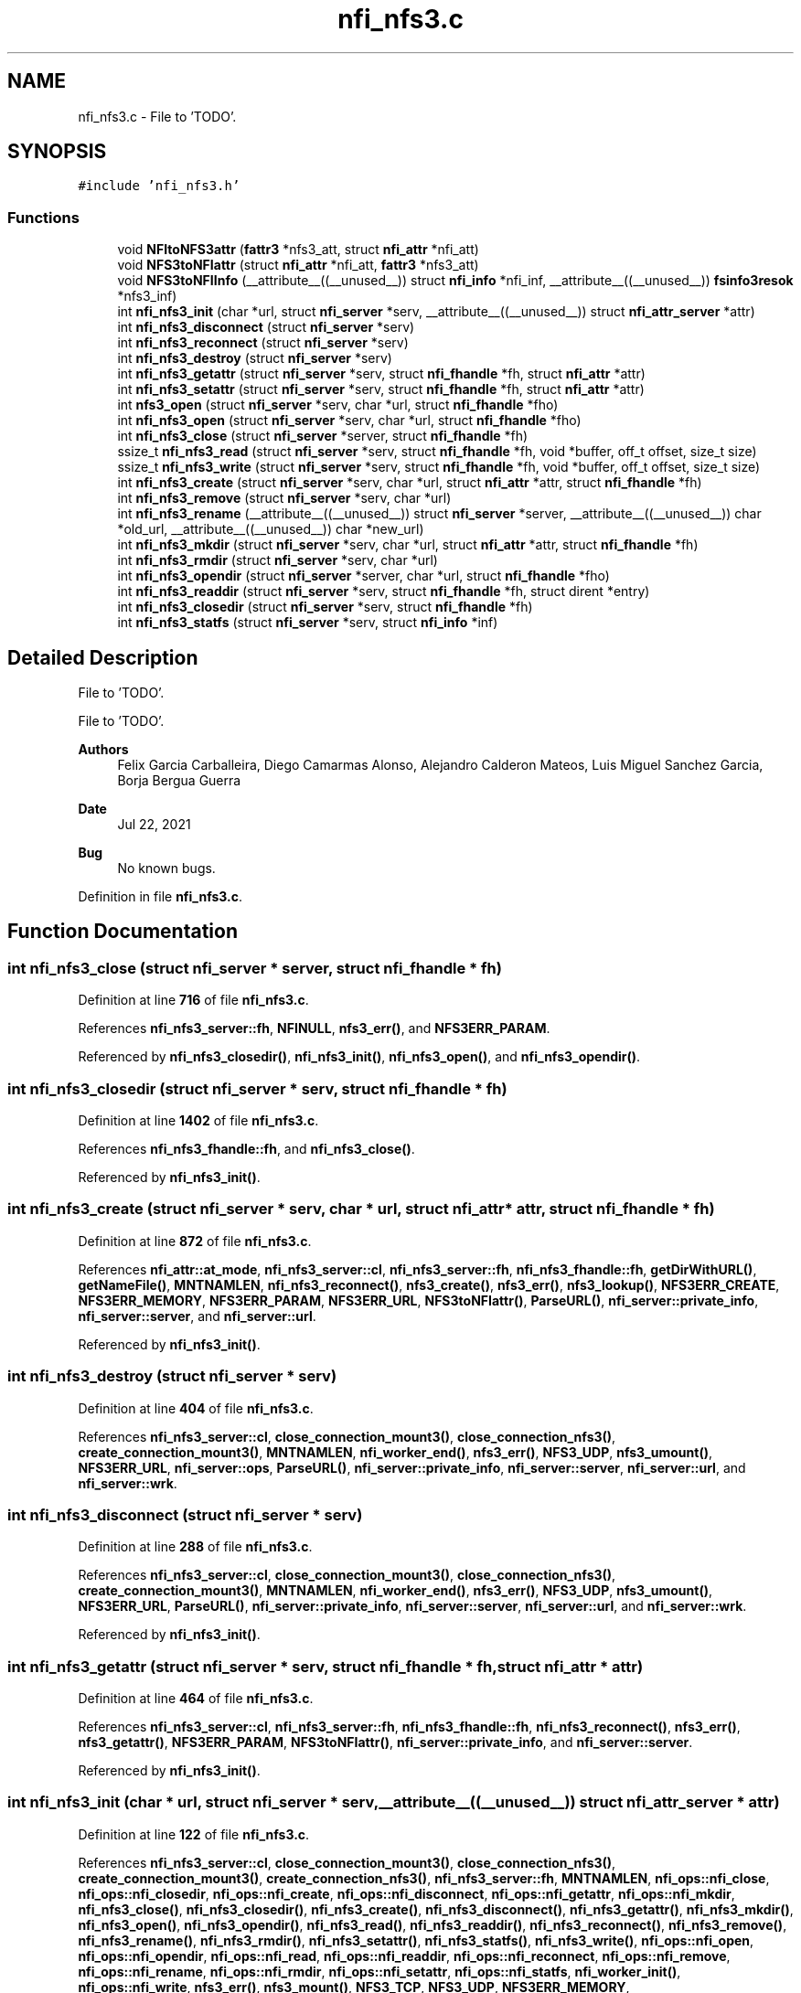 .TH "nfi_nfs3.c" 3 "Wed May 24 2023" "Version Expand version 1.0r5" "Expand" \" -*- nroff -*-
.ad l
.nh
.SH NAME
nfi_nfs3.c \- File to 'TODO'\&.  

.SH SYNOPSIS
.br
.PP
\fC#include 'nfi_nfs3\&.h'\fP
.br

.SS "Functions"

.in +1c
.ti -1c
.RI "void \fBNFItoNFS3attr\fP (\fBfattr3\fP *nfs3_att, struct \fBnfi_attr\fP *nfi_att)"
.br
.ti -1c
.RI "void \fBNFS3toNFIattr\fP (struct \fBnfi_attr\fP *nfi_att, \fBfattr3\fP *nfs3_att)"
.br
.ti -1c
.RI "void \fBNFS3toNFIInfo\fP (__attribute__((__unused__)) struct \fBnfi_info\fP *nfi_inf, __attribute__((__unused__)) \fBfsinfo3resok\fP *nfs3_inf)"
.br
.ti -1c
.RI "int \fBnfi_nfs3_init\fP (char *url, struct \fBnfi_server\fP *serv, __attribute__((__unused__)) struct \fBnfi_attr_server\fP *attr)"
.br
.ti -1c
.RI "int \fBnfi_nfs3_disconnect\fP (struct \fBnfi_server\fP *serv)"
.br
.ti -1c
.RI "int \fBnfi_nfs3_reconnect\fP (struct \fBnfi_server\fP *serv)"
.br
.ti -1c
.RI "int \fBnfi_nfs3_destroy\fP (struct \fBnfi_server\fP *serv)"
.br
.ti -1c
.RI "int \fBnfi_nfs3_getattr\fP (struct \fBnfi_server\fP *serv, struct \fBnfi_fhandle\fP *fh, struct \fBnfi_attr\fP *attr)"
.br
.ti -1c
.RI "int \fBnfi_nfs3_setattr\fP (struct \fBnfi_server\fP *serv, struct \fBnfi_fhandle\fP *fh, struct \fBnfi_attr\fP *attr)"
.br
.ti -1c
.RI "int \fBnfs3_open\fP (struct \fBnfi_server\fP *serv, char *url, struct \fBnfi_fhandle\fP *fho)"
.br
.ti -1c
.RI "int \fBnfi_nfs3_open\fP (struct \fBnfi_server\fP *serv, char *url, struct \fBnfi_fhandle\fP *fho)"
.br
.ti -1c
.RI "int \fBnfi_nfs3_close\fP (struct \fBnfi_server\fP *server, struct \fBnfi_fhandle\fP *fh)"
.br
.ti -1c
.RI "ssize_t \fBnfi_nfs3_read\fP (struct \fBnfi_server\fP *serv, struct \fBnfi_fhandle\fP *fh, void *buffer, off_t offset, size_t size)"
.br
.ti -1c
.RI "ssize_t \fBnfi_nfs3_write\fP (struct \fBnfi_server\fP *serv, struct \fBnfi_fhandle\fP *fh, void *buffer, off_t offset, size_t size)"
.br
.ti -1c
.RI "int \fBnfi_nfs3_create\fP (struct \fBnfi_server\fP *serv, char *url, struct \fBnfi_attr\fP *attr, struct \fBnfi_fhandle\fP *fh)"
.br
.ti -1c
.RI "int \fBnfi_nfs3_remove\fP (struct \fBnfi_server\fP *serv, char *url)"
.br
.ti -1c
.RI "int \fBnfi_nfs3_rename\fP (__attribute__((__unused__)) struct \fBnfi_server\fP *server, __attribute__((__unused__)) char *old_url, __attribute__((__unused__)) char *new_url)"
.br
.ti -1c
.RI "int \fBnfi_nfs3_mkdir\fP (struct \fBnfi_server\fP *serv, char *url, struct \fBnfi_attr\fP *attr, struct \fBnfi_fhandle\fP *fh)"
.br
.ti -1c
.RI "int \fBnfi_nfs3_rmdir\fP (struct \fBnfi_server\fP *serv, char *url)"
.br
.ti -1c
.RI "int \fBnfi_nfs3_opendir\fP (struct \fBnfi_server\fP *server, char *url, struct \fBnfi_fhandle\fP *fho)"
.br
.ti -1c
.RI "int \fBnfi_nfs3_readdir\fP (struct \fBnfi_server\fP *serv, struct \fBnfi_fhandle\fP *fh, struct dirent *entry)"
.br
.ti -1c
.RI "int \fBnfi_nfs3_closedir\fP (struct \fBnfi_server\fP *serv, struct \fBnfi_fhandle\fP *fh)"
.br
.ti -1c
.RI "int \fBnfi_nfs3_statfs\fP (struct \fBnfi_server\fP *serv, struct \fBnfi_info\fP *inf)"
.br
.in -1c
.SH "Detailed Description"
.PP 
File to 'TODO'\&. 

File to 'TODO'\&.
.PP
\fBAuthors\fP
.RS 4
Felix Garcia Carballeira, Diego Camarmas Alonso, Alejandro Calderon Mateos, Luis Miguel Sanchez Garcia, Borja Bergua Guerra 
.RE
.PP
\fBDate\fP
.RS 4
Jul 22, 2021 
.RE
.PP
\fBBug\fP
.RS 4
No known bugs\&. 
.RE
.PP

.PP
Definition in file \fBnfi_nfs3\&.c\fP\&.
.SH "Function Documentation"
.PP 
.SS "int nfi_nfs3_close (struct \fBnfi_server\fP * server, struct \fBnfi_fhandle\fP * fh)"

.PP
Definition at line \fB716\fP of file \fBnfi_nfs3\&.c\fP\&.
.PP
References \fBnfi_nfs3_server::fh\fP, \fBNFINULL\fP, \fBnfs3_err()\fP, and \fBNFS3ERR_PARAM\fP\&.
.PP
Referenced by \fBnfi_nfs3_closedir()\fP, \fBnfi_nfs3_init()\fP, \fBnfi_nfs3_open()\fP, and \fBnfi_nfs3_opendir()\fP\&.
.SS "int nfi_nfs3_closedir (struct \fBnfi_server\fP * serv, struct \fBnfi_fhandle\fP * fh)"

.PP
Definition at line \fB1402\fP of file \fBnfi_nfs3\&.c\fP\&.
.PP
References \fBnfi_nfs3_fhandle::fh\fP, and \fBnfi_nfs3_close()\fP\&.
.PP
Referenced by \fBnfi_nfs3_init()\fP\&.
.SS "int nfi_nfs3_create (struct \fBnfi_server\fP * serv, char * url, struct \fBnfi_attr\fP * attr, struct \fBnfi_fhandle\fP * fh)"

.PP
Definition at line \fB872\fP of file \fBnfi_nfs3\&.c\fP\&.
.PP
References \fBnfi_attr::at_mode\fP, \fBnfi_nfs3_server::cl\fP, \fBnfi_nfs3_server::fh\fP, \fBnfi_nfs3_fhandle::fh\fP, \fBgetDirWithURL()\fP, \fBgetNameFile()\fP, \fBMNTNAMLEN\fP, \fBnfi_nfs3_reconnect()\fP, \fBnfs3_create()\fP, \fBnfs3_err()\fP, \fBnfs3_lookup()\fP, \fBNFS3ERR_CREATE\fP, \fBNFS3ERR_MEMORY\fP, \fBNFS3ERR_PARAM\fP, \fBNFS3ERR_URL\fP, \fBNFS3toNFIattr()\fP, \fBParseURL()\fP, \fBnfi_server::private_info\fP, \fBnfi_server::server\fP, and \fBnfi_server::url\fP\&.
.PP
Referenced by \fBnfi_nfs3_init()\fP\&.
.SS "int nfi_nfs3_destroy (struct \fBnfi_server\fP * serv)"

.PP
Definition at line \fB404\fP of file \fBnfi_nfs3\&.c\fP\&.
.PP
References \fBnfi_nfs3_server::cl\fP, \fBclose_connection_mount3()\fP, \fBclose_connection_nfs3()\fP, \fBcreate_connection_mount3()\fP, \fBMNTNAMLEN\fP, \fBnfi_worker_end()\fP, \fBnfs3_err()\fP, \fBNFS3_UDP\fP, \fBnfs3_umount()\fP, \fBNFS3ERR_URL\fP, \fBnfi_server::ops\fP, \fBParseURL()\fP, \fBnfi_server::private_info\fP, \fBnfi_server::server\fP, \fBnfi_server::url\fP, and \fBnfi_server::wrk\fP\&.
.SS "int nfi_nfs3_disconnect (struct \fBnfi_server\fP * serv)"

.PP
Definition at line \fB288\fP of file \fBnfi_nfs3\&.c\fP\&.
.PP
References \fBnfi_nfs3_server::cl\fP, \fBclose_connection_mount3()\fP, \fBclose_connection_nfs3()\fP, \fBcreate_connection_mount3()\fP, \fBMNTNAMLEN\fP, \fBnfi_worker_end()\fP, \fBnfs3_err()\fP, \fBNFS3_UDP\fP, \fBnfs3_umount()\fP, \fBNFS3ERR_URL\fP, \fBParseURL()\fP, \fBnfi_server::private_info\fP, \fBnfi_server::server\fP, \fBnfi_server::url\fP, and \fBnfi_server::wrk\fP\&.
.PP
Referenced by \fBnfi_nfs3_init()\fP\&.
.SS "int nfi_nfs3_getattr (struct \fBnfi_server\fP * serv, struct \fBnfi_fhandle\fP * fh, struct \fBnfi_attr\fP * attr)"

.PP
Definition at line \fB464\fP of file \fBnfi_nfs3\&.c\fP\&.
.PP
References \fBnfi_nfs3_server::cl\fP, \fBnfi_nfs3_server::fh\fP, \fBnfi_nfs3_fhandle::fh\fP, \fBnfi_nfs3_reconnect()\fP, \fBnfs3_err()\fP, \fBnfs3_getattr()\fP, \fBNFS3ERR_PARAM\fP, \fBNFS3toNFIattr()\fP, \fBnfi_server::private_info\fP, and \fBnfi_server::server\fP\&.
.PP
Referenced by \fBnfi_nfs3_init()\fP\&.
.SS "int nfi_nfs3_init (char * url, struct \fBnfi_server\fP * serv, __attribute__((__unused__)) struct \fBnfi_attr_server\fP * attr)"

.PP
Definition at line \fB122\fP of file \fBnfi_nfs3\&.c\fP\&.
.PP
References \fBnfi_nfs3_server::cl\fP, \fBclose_connection_mount3()\fP, \fBclose_connection_nfs3()\fP, \fBcreate_connection_mount3()\fP, \fBcreate_connection_nfs3()\fP, \fBnfi_nfs3_server::fh\fP, \fBMNTNAMLEN\fP, \fBnfi_ops::nfi_close\fP, \fBnfi_ops::nfi_closedir\fP, \fBnfi_ops::nfi_create\fP, \fBnfi_ops::nfi_disconnect\fP, \fBnfi_ops::nfi_getattr\fP, \fBnfi_ops::nfi_mkdir\fP, \fBnfi_nfs3_close()\fP, \fBnfi_nfs3_closedir()\fP, \fBnfi_nfs3_create()\fP, \fBnfi_nfs3_disconnect()\fP, \fBnfi_nfs3_getattr()\fP, \fBnfi_nfs3_mkdir()\fP, \fBnfi_nfs3_open()\fP, \fBnfi_nfs3_opendir()\fP, \fBnfi_nfs3_read()\fP, \fBnfi_nfs3_readdir()\fP, \fBnfi_nfs3_reconnect()\fP, \fBnfi_nfs3_remove()\fP, \fBnfi_nfs3_rename()\fP, \fBnfi_nfs3_rmdir()\fP, \fBnfi_nfs3_setattr()\fP, \fBnfi_nfs3_statfs()\fP, \fBnfi_nfs3_write()\fP, \fBnfi_ops::nfi_open\fP, \fBnfi_ops::nfi_opendir\fP, \fBnfi_ops::nfi_read\fP, \fBnfi_ops::nfi_readdir\fP, \fBnfi_ops::nfi_reconnect\fP, \fBnfi_ops::nfi_remove\fP, \fBnfi_ops::nfi_rename\fP, \fBnfi_ops::nfi_rmdir\fP, \fBnfi_ops::nfi_setattr\fP, \fBnfi_ops::nfi_statfs\fP, \fBnfi_worker_init()\fP, \fBnfi_ops::nfi_write\fP, \fBnfs3_err()\fP, \fBnfs3_mount()\fP, \fBNFS3_TCP\fP, \fBNFS3_UDP\fP, \fBNFS3ERR_MEMORY\fP, \fBNFS3ERR_MNTCONNECTION\fP, \fBNFS3ERR_NFSCONNECTION\fP, \fBNFS3ERR_PARAM\fP, \fBNFS3ERR_URL\fP, \fBnfi_server::ops\fP, \fBParseURL()\fP, \fBnfi_server::private_info\fP, \fBnfi_server::server\fP, \fBnfi_server::url\fP, and \fBnfi_server::wrk\fP\&.
.PP
Referenced by \fBXpnGetServer()\fP\&.
.SS "int nfi_nfs3_mkdir (struct \fBnfi_server\fP * serv, char * url, struct \fBnfi_attr\fP * attr, struct \fBnfi_fhandle\fP * fh)"

.PP
Definition at line \fB1107\fP of file \fBnfi_nfs3\&.c\fP\&.
.PP
References \fBnfi_attr::at_mode\fP, \fBnfi_nfs3_server::cl\fP, \fBnfi_nfs3_server::fh\fP, \fBnfi_nfs3_fhandle::fh\fP, \fBgetDirWithURL()\fP, \fBgetNameFile()\fP, \fBMNTNAMLEN\fP, \fBnfi_nfs3_reconnect()\fP, \fBnfs3_err()\fP, \fBnfs3_lookup()\fP, \fBnfs3_mkdir()\fP, \fBNFS3ERR_MEMORY\fP, \fBNFS3ERR_MKDIR\fP, \fBNFS3ERR_PARAM\fP, \fBNFS3ERR_URL\fP, \fBNFS3toNFIattr()\fP, \fBParseURL()\fP, \fBnfi_server::private_info\fP, \fBnfi_server::server\fP, and \fBnfi_server::url\fP\&.
.PP
Referenced by \fBnfi_nfs3_init()\fP\&.
.SS "int nfi_nfs3_open (struct \fBnfi_server\fP * serv, char * url, struct \fBnfi_fhandle\fP * fho)"

.PP
Definition at line \fB698\fP of file \fBnfi_nfs3\&.c\fP\&.
.PP
References \fBnfi_nfs3_close()\fP, \fBNFIFILE\fP, \fBnfs3_open()\fP, and \fBnfi_fhandle::type\fP\&.
.PP
Referenced by \fBnfi_nfs3_init()\fP\&.
.SS "int nfi_nfs3_opendir (struct \fBnfi_server\fP * server, char * url, struct \fBnfi_fhandle\fP * fho)"

.PP
Definition at line \fB1308\fP of file \fBnfi_nfs3\&.c\fP\&.
.PP
References \fBnfi_nfs3_close()\fP, \fBNFIDIR\fP, \fBnfs3_err()\fP, \fBnfs3_open()\fP, \fBnfi_server::server\fP, and \fBnfi_fhandle::type\fP\&.
.PP
Referenced by \fBnfi_nfs3_init()\fP\&.
.SS "ssize_t nfi_nfs3_read (struct \fBnfi_server\fP * serv, struct \fBnfi_fhandle\fP * fh, void * buffer, off_t offset, size_t size)"

.PP
Definition at line \fB747\fP of file \fBnfi_nfs3\&.c\fP\&.
.PP
References \fBnfi_nfs3_server::cl\fP, \fBnfi_nfs3_server::fh\fP, \fBnfi_nfs3_fhandle::fh\fP, \fBnfi_nfs3_reconnect()\fP, \fBnfs3_err()\fP, \fBnfs3_read()\fP, \fBNFS3ERR_PARAM\fP, and \fBnfi_server::private_info\fP\&.
.PP
Referenced by \fBnfi_nfs3_init()\fP\&.
.SS "int nfi_nfs3_readdir (struct \fBnfi_server\fP * serv, struct \fBnfi_fhandle\fP * fh, struct dirent * entry)"

.PP
Definition at line \fB1327\fP of file \fBnfi_nfs3\&.c\fP\&.
.PP
References \fBnfi_nfs3_server::cl\fP, \fBnfi_nfs3_fhandle::cookie\fP, \fBnfi_nfs3_fhandle::eofdir\fP, \fBnfi_nfs3_fhandle::fh\fP, \fBnfi_nfs3_reconnect()\fP, \fBNFIDIR\fP, \fBnfs3_err()\fP, \fBnfs3_readdir()\fP, \fBNFS3ERR_EOFDIR\fP, \fBNFS3ERR_PARAM\fP, \fBNFS3ERR_READDIR\fP, \fBnfi_server::private_info\fP, and \fBnfi_server::server\fP\&.
.PP
Referenced by \fBnfi_nfs3_init()\fP\&.
.SS "int nfi_nfs3_reconnect (struct \fBnfi_server\fP * serv)"

.PP
Definition at line \fB342\fP of file \fBnfi_nfs3\&.c\fP\&.
.PP
References \fBnfi_nfs3_server::cl\fP, \fBclose_connection_mount3()\fP, \fBcreate_connection_mount3()\fP, \fBcreate_connection_nfs3()\fP, \fBnfi_nfs3_server::fh\fP, \fBMNTNAMLEN\fP, \fBnfs3_err()\fP, \fBnfs3_mount()\fP, \fBNFS3_UDP\fP, \fBNFS3ERR_MEMORY\fP, \fBNFS3ERR_MNTCONNECTION\fP, \fBNFS3ERR_NFSCONNECTION\fP, \fBNFS3ERR_URL\fP, \fBParseURL()\fP, \fBnfi_server::private_info\fP, and \fBnfi_server::url\fP\&.
.PP
Referenced by \fBnfi_nfs3_create()\fP, \fBnfi_nfs3_getattr()\fP, \fBnfi_nfs3_init()\fP, \fBnfi_nfs3_mkdir()\fP, \fBnfi_nfs3_read()\fP, \fBnfi_nfs3_readdir()\fP, \fBnfi_nfs3_remove()\fP, \fBnfi_nfs3_rmdir()\fP, \fBnfi_nfs3_setattr()\fP, \fBnfi_nfs3_statfs()\fP, \fBnfi_nfs3_write()\fP, and \fBnfs3_open()\fP\&.
.SS "int nfi_nfs3_remove (struct \fBnfi_server\fP * serv, char * url)"

.PP
Definition at line \fB993\fP of file \fBnfi_nfs3\&.c\fP\&.
.PP
References \fBnfi_nfs3_server::cl\fP, \fBnfi_nfs3_server::fh\fP, \fBgetDirWithURL()\fP, \fBgetNameFile()\fP, \fBMNTNAMLEN\fP, \fBnfi_nfs3_reconnect()\fP, \fBnfs3_err()\fP, \fBnfs3_lookup()\fP, \fBnfs3_remove()\fP, \fBNFS3ERR_LOOKUP\fP, \fBNFS3ERR_PARAM\fP, \fBNFS3ERR_REMOVE\fP, \fBNFS3ERR_URL\fP, \fBParseURL()\fP, \fBnfi_server::private_info\fP, \fBnfi_server::server\fP, and \fBnfi_server::url\fP\&.
.PP
Referenced by \fBnfi_nfs3_init()\fP\&.
.SS "int nfi_nfs3_rename (__attribute__((__unused__)) struct \fBnfi_server\fP * server, __attribute__((__unused__)) char * old_url, __attribute__((__unused__)) char * new_url)"

.PP
Definition at line \fB1076\fP of file \fBnfi_nfs3\&.c\fP\&.
.PP
Referenced by \fBnfi_nfs3_init()\fP\&.
.SS "int nfi_nfs3_rmdir (struct \fBnfi_server\fP * serv, char * url)"

.PP
Definition at line \fB1227\fP of file \fBnfi_nfs3\&.c\fP\&.
.PP
References \fBnfi_nfs3_server::cl\fP, \fBnfi_nfs3_server::fh\fP, \fBgetDirWithURL()\fP, \fBgetNameFile()\fP, \fBMNTNAMLEN\fP, \fBnfi_nfs3_reconnect()\fP, \fBnfs3_err()\fP, \fBnfs3_lookup()\fP, \fBnfs3_rmdir()\fP, \fBNFS3ERR_LOOKUP\fP, \fBNFS3ERR_PARAM\fP, \fBNFS3ERR_REMOVE\fP, \fBNFS3ERR_URL\fP, \fBParseURL()\fP, \fBnfi_server::private_info\fP, \fBnfi_server::server\fP, and \fBnfi_server::url\fP\&.
.PP
Referenced by \fBnfi_nfs3_init()\fP\&.
.SS "int nfi_nfs3_setattr (struct \fBnfi_server\fP * serv, struct \fBnfi_fhandle\fP * fh, struct \fBnfi_attr\fP * attr)"

.PP
Definition at line \fB534\fP of file \fBnfi_nfs3\&.c\fP\&.
.PP
References \fBnfi_nfs3_server::cl\fP, \fBnfi_nfs3_server::fh\fP, \fBnfi_nfs3_fhandle::fh\fP, \fBnfi_nfs3_reconnect()\fP, \fBNFItoNFS3attr()\fP, \fBnfs3_err()\fP, \fBnfs3_setattr()\fP, \fBNFS3ERR_PARAM\fP, \fBnfi_server::private_info\fP, and \fBnfi_server::server\fP\&.
.PP
Referenced by \fBnfi_nfs3_init()\fP\&.
.SS "int nfi_nfs3_statfs (struct \fBnfi_server\fP * serv, struct \fBnfi_info\fP * inf)"

.PP
Definition at line \fB1407\fP of file \fBnfi_nfs3\&.c\fP\&.
.PP
References \fBnfi_nfs3_server::cl\fP, \fBnfi_nfs3_server::fh\fP, \fBnfi_nfs3_reconnect()\fP, \fBnfs3_err()\fP, \fBnfs3_statfs()\fP, \fBNFS3ERR_PARAM\fP, \fBNFS3ERR_STATFS\fP, \fBNFS3toNFIInfo()\fP, \fBnfi_server::private_info\fP, and \fBnfi_server::server\fP\&.
.PP
Referenced by \fBnfi_nfs3_init()\fP\&.
.SS "ssize_t nfi_nfs3_write (struct \fBnfi_server\fP * serv, struct \fBnfi_fhandle\fP * fh, void * buffer, off_t offset, size_t size)"

.PP
Definition at line \fB811\fP of file \fBnfi_nfs3\&.c\fP\&.
.PP
References \fBnfi_nfs3_server::cl\fP, \fBnfi_nfs3_server::fh\fP, \fBnfi_nfs3_fhandle::fh\fP, \fBnfi_nfs3_reconnect()\fP, \fBnfs3_err()\fP, \fBnfs3_write()\fP, \fBNFS3ERR_PARAM\fP, \fBNFS3ERR_WRITE\fP, and \fBnfi_server::private_info\fP\&.
.PP
Referenced by \fBnfi_nfs3_init()\fP\&.
.SS "void NFItoNFS3attr (\fBfattr3\fP * nfs3_att, struct \fBnfi_attr\fP * nfi_att)"

.PP
Definition at line \fB40\fP of file \fBnfi_nfs3\&.c\fP\&.
.PP
References \fBnfi_attr::at_atime\fP, \fBnfi_attr::at_ctime\fP, \fBnfi_attr::at_gid\fP, \fBnfi_attr::at_mode\fP, \fBnfi_attr::at_size\fP, \fBnfi_attr::at_type\fP, \fBnfi_attr::at_uid\fP, \fBfattr3::atime\fP, \fBfattr3::ctime\fP, \fBfattr3::gid\fP, \fBfattr3::mode\fP, \fBfattr3::mtime\fP, \fBNF3DIR\fP, \fBNF3REG\fP, \fBNFIDIR\fP, \fBNFIFILE\fP, \fBnfstime3::seconds\fP, \fBfattr3::size\fP, \fBnfi_attr::st_dev\fP, \fBnfi_attr::st_ino\fP, \fBfattr3::type\fP, and \fBfattr3::uid\fP\&.
.PP
Referenced by \fBnfi_nfs3_setattr()\fP\&.
.SS "int nfs3_open (struct \fBnfi_server\fP * serv, char * url, struct \fBnfi_fhandle\fP * fho)"

.PP
Definition at line \fB596\fP of file \fBnfi_nfs3\&.c\fP\&.
.PP
References \fBnfi_nfs3_server::cl\fP, \fBnfi_nfs3_server::fh\fP, \fBnfi_nfs3_fhandle::fh\fP, \fBgetDirWithURL()\fP, \fBMNTNAMLEN\fP, \fBNF3DIR\fP, \fBNF3REG\fP, \fBnfi_nfs3_reconnect()\fP, \fBNFIDIR\fP, \fBNFIFILE\fP, \fBnfs3_err()\fP, \fBnfs3_lookup()\fP, \fBNFS3ERR_MEMORY\fP, \fBNFS3ERR_PARAM\fP, \fBNFS3ERR_URL\fP, \fBParseURL()\fP, \fBnfi_fhandle::priv_fh\fP, \fBnfi_server::private_info\fP, \fBnfi_fhandle::server\fP, \fBnfi_fhandle::type\fP, \fBnfi_server::url\fP, and \fBnfi_fhandle::url\fP\&.
.PP
Referenced by \fBnfi_nfs3_open()\fP, and \fBnfi_nfs3_opendir()\fP\&.
.SS "void NFS3toNFIattr (struct \fBnfi_attr\fP * nfi_att, \fBfattr3\fP * nfs3_att)"

.PP
Definition at line \fB73\fP of file \fBnfi_nfs3\&.c\fP\&.
.PP
References \fBnfi_attr::at_atime\fP, \fBnfi_attr::at_ctime\fP, \fBnfi_attr::at_gid\fP, \fBnfi_attr::at_mode\fP, \fBnfi_attr::at_mtime\fP, \fBnfi_attr::at_size\fP, \fBnfi_attr::at_type\fP, \fBnfi_attr::at_uid\fP, \fBfattr3::atime\fP, \fBfattr3::ctime\fP, \fBfattr3::gid\fP, \fBfattr3::mode\fP, \fBfattr3::mtime\fP, \fBNF3DIR\fP, \fBNF3REG\fP, \fBNFIDIR\fP, \fBNFIFILE\fP, \fBnfi_attr::private_info\fP, \fBnfstime3::seconds\fP, \fBfattr3::size\fP, \fBnfi_attr::st_dev\fP, \fBnfi_attr::st_ino\fP, \fBfattr3::type\fP, and \fBfattr3::uid\fP\&.
.PP
Referenced by \fBnfi_nfs3_create()\fP, \fBnfi_nfs3_getattr()\fP, and \fBnfi_nfs3_mkdir()\fP\&.
.SS "void NFS3toNFIInfo (__attribute__((__unused__)) struct \fBnfi_info\fP * nfi_inf, __attribute__((__unused__)) \fBfsinfo3resok\fP * nfs3_inf)"

.PP
Definition at line \fB110\fP of file \fBnfi_nfs3\&.c\fP\&.
.PP
Referenced by \fBnfi_nfs3_statfs()\fP\&.
.SH "Author"
.PP 
Generated automatically by Doxygen for Expand from the source code\&.
